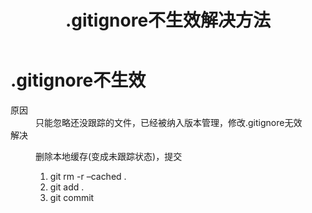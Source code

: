 :PROPERTIES:
:ID:       a8270354-11ea-4b5c-ae42-87170cd68368
:END:
#+title: .gitignore不生效解决方法
#+filetags: git

* .gitignore不生效
- 原因 :: 只能忽略还没跟踪的文件，已经被纳入版本管理，修改.gitignore无效
- 解决 :: 删除本地缓存(变成未跟踪状态)，提交
  1. git rm -r --cached .
  2. git add .
  3. git commit
